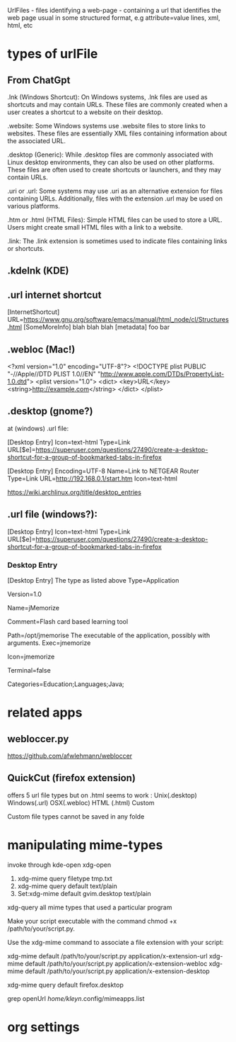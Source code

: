 
UrlFiles - files identifying a web-page - containing a url that identifies the web page
  usual in some structured format, e.g attribute=value lines, xml, html, etc

* types of urlFile

** From ChatGpt

.lnk (Windows Shortcut):    On Windows systems, .lnk files are used as
  shortcuts and may contain URLs. These files are commonly created when
  a user creates a shortcut to a website on their desktop.

.website:    Some Windows systems use .website files to store links to
  websites. These files are essentially XML files containing information
  about the associated URL.

.desktop (Generic):   While .desktop files are commonly associated with
  Linux desktop environments, they can also be used on other
  platforms. These files are often used to create shortcuts or
  launchers, and they may contain URLs.

.uri or .url:   Some systems may use .uri as an alternative extension
  for files containing URLs. Additionally, files with the extension .url
  may be used on various platforms.

.htm or .html (HTML Files):  Simple HTML files can be used to store a
  URL. Users might create small HTML files with a link to a website.

.link:   The .link extension is sometimes used to indicate files
  containing links or shortcuts.

** .kdelnk   (KDE)
** .url      internet shortcut

[InternetShortcut]
URL=https://www.gnu.org/software/emacs/manual/html_node/cl/Structures.html
[SomeMoreInfo]
blah blah blah
[metadata]
foo bar

** .webloc   (Mac!)

<?xml version="1.0" encoding="UTF-8"?>
<!DOCTYPE plist PUBLIC "-//Apple//DTD PLIST 1.0//EN" "http://www.apple.com/DTDs/PropertyList-1.0.dtd">
<plist version="1.0">
<dict>
    <key>URL</key>
    <string>http://example.com</string>
</dict>
</plist>

** .desktop  (gnome?)


at (windows) .url file:

[Desktop Entry]
Icon=text-html
Type=Link
URL[$e]=https://superuser.com/questions/27490/create-a-desktop-shortcut-for-a-group-of-bookmarked-tabs-in-firefox


[Desktop Entry]
Encoding=UTF-8
Name=Link to NETGEAR Router
Type=Link
URL=http://192.168.0.1/start.htm
Icon=text-html



https://wiki.archlinux.org/title/desktop_entries

** .url file (windows?):
[Desktop Entry]
Icon=text-html
Type=Link
URL[$e]=https://superuser.com/questions/27490/create-a-desktop-shortcut-for-a-group-of-bookmarked-tabs-in-firefox

*** Desktop Entry

 [Desktop Entry]
 The type as listed above
 Type=Application
 # The version of the desktop entry specification to which this file complies
 Version=1.0
 # The name of the application
 Name=jMemorize
 # A comment which can/will be used as a tooltip
 Comment=Flash card based learning tool
 # The path to the folder in which the executable is run
 Path=/opt/jmemorise
 The executable of the application, possibly with arguments.
 Exec=jmemorize
 # The name of the icon that will be used to display this entry
 Icon=jmemorize
 # Describes whether this application needs to be run in a terminal or not
 Terminal=false
 # Describes the categories in which this entry should be shown
 Categories=Education;Languages;Java;

* related apps
** webloccer.py

https://github.com/afwlehmann/webloccer

** QuickCut (firefox extension)

offers 5 url file types but on .html seems to work :
 Unix(.desktop)
 Windows(.url)
 OSX(.webloc)
 HTML (.html)
 Custom

Custom file types cannot be saved in any folde
 
* manipulating mime-types

invoke through
  kde-open
  xdg-open

1)     xdg-mime query filetype tmp.txt
2)     xdg-mime query default text/plain 
3) Set:xdg-mime default gvim.desktop text/plain


xdg-query all mime types that used a particular program

Make your script executable with the command chmod +x /path/to/your/script.py.

    Use the xdg-mime command to associate a file extension with your script:

xdg-mime default /path/to/your/script.py application/x-extension-url
xdg-mime default /path/to/your/script.py application/x-extension-webloc
xdg-mime default /path/to/your/script.py application/x-extension-desktop

xdg-mime query default firefox.desktop   

grep openUrl /home/kleyn/.config/mimeapps.list

* org settings
#+STARTUP: fold
#+STARTUP: overview
